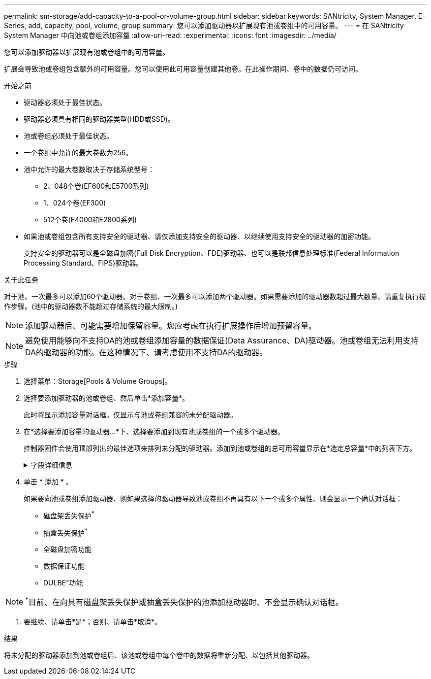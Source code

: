 ---
permalink: sm-storage/add-capacity-to-a-pool-or-volume-group.html 
sidebar: sidebar 
keywords: SANtricity, System Manager, E-Series, add, capacity, pool, volume, group 
summary: 您可以添加驱动器以扩展现有池或卷组中的可用容量。 
---
= 在 SANtricity System Manager 中向池或卷组添加容量
:allow-uri-read: 
:experimental: 
:icons: font
:imagesdir: ../media/


[role="lead"]
您可以添加驱动器以扩展现有池或卷组中的可用容量。

扩展会导致池或卷组包含额外的可用容量。您可以使用此可用容量创建其他卷。在此操作期间、卷中的数据仍可访问。

.开始之前
* 驱动器必须处于最佳状态。
* 驱动器必须具有相同的驱动器类型(HDD或SSD)。
* 池或卷组必须处于最佳状态。
* 一个卷组中允许的最大卷数为256。
* 池中允许的最大卷数取决于存储系统型号：
+
** 2、048个卷(EF600和E5700系列)
** 1、024个卷(EF300)
** 512个卷(E4000和E2800系列)


* 如果池或卷组包含所有支持安全的驱动器、请仅添加支持安全的驱动器、以继续使用支持安全的驱动器的加密功能。
+
支持安全的驱动器可以是全磁盘加密(Full Disk Encryption、FDE)驱动器、也可以是联邦信息处理标准(Federal Information Processing Standard、FIPS)驱动器。



.关于此任务
对于池、一次最多可以添加60个驱动器。对于卷组、一次最多可以添加两个驱动器。如果需要添加的驱动器数超过最大数量、请重复执行操作步骤。(池中的驱动器数不能超过存储系统的最大限制。)

[NOTE]
====
添加驱动器后、可能需要增加保留容量。您应考虑在执行扩展操作后增加预留容量。

====
[NOTE]
====
避免使用能够向不支持DA的池或卷组添加容量的数据保证(Data Assurance、DA)驱动器。池或卷组无法利用支持DA的驱动器的功能。在这种情况下、请考虑使用不支持DA的驱动器。

====
.步骤
. 选择菜单：Storage[Pools & Volume Groups]。
. 选择要添加驱动器的池或卷组、然后单击*添加容量*。
+
此时将显示添加容量对话框。仅显示与池或卷组兼容的未分配驱动器。

. 在*选择要添加容量的驱动器...*下、选择要添加到现有池或卷组的一个或多个驱动器。
+
控制器固件会使用顶部列出的最佳选项来排列未分配的驱动器。添加到池或卷组的总可用容量显示在*选定总容量*中的列表下方。

+
.字段详细信息
[%collapsible]
====
[cols="25h,~"]
|===
| 字段 | Description 


 a| 
磁盘架
 a| 
指示驱动器的磁盘架位置。



 a| 
托架
 a| 
指示驱动器的托架位置。



 a| 
容量(GiB)
 a| 
指示驱动器容量。

** 尽可能选择容量等于池或卷组中当前驱动器容量的驱动器。
** 如果您必须添加容量较小的未分配驱动器、请注意、池或卷组中当前每个驱动器的可用容量会减少。因此、池或卷组中的驱动器容量相同。
** 如果您必须添加容量更大的未分配驱动器、请注意、您添加的未分配驱动器的可用容量会减少、以便与池或卷组中驱动器的当前容量匹配。




 a| 
支持安全保护
 a| 
指示驱动器是否支持安全保护。

** 要使用驱动器安全功能保护池或卷组、所有驱动器都必须具有安全功能。
** 可以使用支持安全和不支持安全的驱动器组合创建池或卷组、但无法启用驱动器安全功能。
** 包含所有支持安全的驱动器的池或卷组不能接受不支持安全的驱动器来进行备用或扩展、即使未使用加密功能也是如此。
** 报告为支持安全的驱动器可以是全磁盘加密(Full Disk Encryption、FDE)驱动器或联邦信息处理标准(Federal Information Processing Standard、FIPS)驱动器。
** FIPS驱动器可以是级别140-2或140-3、而级别140-3则是更高的安全性级别。如果选择140-2和140-3级别的混合驱动器、则池或卷组将以较低的安全级别(140-2)运行。




 a| 
支持DA
 a| 
指示驱动器是否支持数据保证(Data Assurance、DA)。

** 建议不要使用数据保证(Data Assurance、DA)无法向支持DA的池或卷组添加容量的驱动器。池或卷组不再具有DA功能、您也无法再对池或卷组中新创建的卷启用DA。
** 建议不要使用能够向不支持DA的池或卷组添加容量的数据保证(Data Assurance、DA)驱动器、因为该池或卷组无法利用支持DA的驱动器的功能(驱动器属性不匹配)。在这种情况下、请考虑使用不支持DA的驱动器。




 a| 
支持DULBE
 a| 
指示驱动器是否具有已取消分配或未写入逻辑块错误(DULBE")选项。DULBE"是NVMe驱动器上的一个选项、它允许EF300或EF600存储阵列支持资源配置的卷。

|===
====
. 单击 * 添加 * 。
+
如果要向池或卷组添加驱动器、则如果选择的驱动器导致池或卷组不再具有以下一个或多个属性、则会显示一个确认对话框：

+
** 磁盘架丢失保护^*^
** 抽盒丢失保护^*^
** 全磁盘加密功能
** 数据保证功能
** DULBE"功能





NOTE: ^*^目前、在向具有磁盘架丢失保护或抽盒丢失保护的池添加驱动器时、不会显示确认对话框。

. 要继续、请单击*是*；否则、请单击*取消*。


.结果
将未分配的驱动器添加到池或卷组后、该池或卷组中每个卷中的数据将重新分配、以包括其他驱动器。
